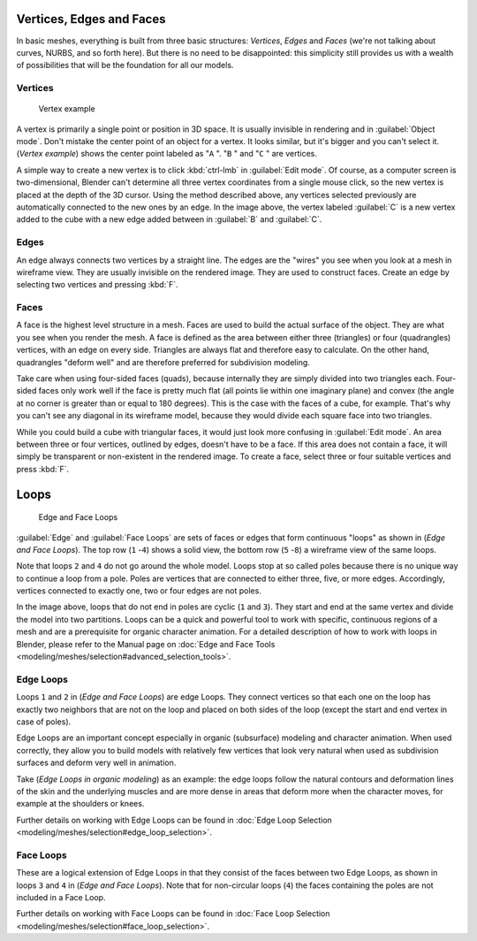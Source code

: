 
Vertices, Edges and Faces
=========================

In basic meshes, everything is built from three basic structures: *Vertices*,
*Edges* and *Faces* (we're not talking about curves, NURBS, and so forth here).
But there is no need to be disappointed: this simplicity still provides us with a wealth of
possibilities that will be the foundation for all our models.


Vertices
--------

.. figure:: /images/25-Manual-Mesh-Structures-CubeExample.jpg

   Vertex example


A vertex is primarily a single point or position in 3D space.
It is usually invisible in rendering and in :guilabel:`Object mode`.
Don't mistake the center point of an object for a vertex. It looks similar,
but it's bigger and you can't select it. (*Vertex example*)
shows the center point labeled as "\ ``A`` ".
"\ ``B`` " and "\ ``C`` " are vertices.

A simple way to create a new vertex is to click :kbd:`ctrl-lmb` in :guilabel:`Edit
mode`.  Of course, as a computer screen is two-dimensional,
Blender can't determine all three vertex coordinates from a single mouse click,
so the new vertex is placed at the depth of the 3D cursor.  Using the method described above,
any vertices selected previously are automatically connected to the new ones by an edge.
In the image above, the vertex labeled :guilabel:`C` is a new vertex added to the cube with a
new edge added between in :guilabel:`B` and :guilabel:`C`.


Edges
-----

An edge always connects two vertices by a straight line.
The edges are the "wires" you see when you look at a mesh in wireframe view.
They are usually invisible on the rendered image. They are used to construct faces.
Create an edge by selecting two vertices and pressing :kbd:`F`.


Faces
-----

A face is the highest level structure in a mesh.
Faces are used to build the actual surface of the object.
They are what you see when you render the mesh.
A face is defined as the area between either three (triangles) or four (quadrangles) vertices,
with an edge on every side.  Triangles are always flat and therefore easy to calculate.
On the other hand,
quadrangles "deform well" and are therefore preferred for subdivision modeling.

Take care when using four-sided faces (quads),
because internally they are simply divided into two triangles each.
Four-sided faces only work well if the face is pretty much flat
(all points lie within one imaginary plane) and convex
(the angle at no corner is greater than or equal to 180 degrees).
This is the case with the faces of a cube, for example.
That's why you can't see any diagonal in its wireframe model,
because they would divide each square face into two triangles.

While you could build a cube with triangular faces,
it would just look more confusing in :guilabel:`Edit mode`.
An area between three or four vertices, outlined by edges, doesn't have to be a face.
If this area does not contain a face,
it will simply be transparent or non-existent in the rendered image. To create a face,
select three or four suitable vertices and press :kbd:`F`.


Loops
=====

.. figure:: /images/25-Manual-mesh-structures-edge-and-face-loops.jpg

   Edge and Face Loops


:guilabel:`Edge` and :guilabel:`Face Loops` are sets of faces or edges that form continuous "loops" as shown in (*Edge and Face Loops*). The top row (``1`` -\ ``4``) shows a solid view, the bottom row (``5`` -\ ``8``) a wireframe view of the same loops.

Note that loops ``2`` and ``4`` do not go around the whole model.
Loops stop at so called poles because there is no unique way to continue a loop from a pole.
Poles are vertices that are connected to either three, five, or more edges. Accordingly,
vertices connected to exactly one, two or four edges are not poles.

In the image above, loops that do not end in poles are cyclic (``1`` and ``3``).  They start and end at the same vertex and divide the model into two partitions.  Loops can be a quick and powerful tool to work with specific, continuous regions of a mesh and are a prerequisite for organic character animation.  For a detailed description of how to work with loops in Blender, please refer to the Manual page on :doc:`Edge and Face Tools <modeling/meshes/selection#advanced_selection_tools>`.


Edge Loops
----------

Loops ``1`` and ``2`` in (*Edge and Face Loops*) are edge Loops. They
connect vertices so that each one on the loop has exactly two neighbors that are not on the
loop and placed on both sides of the loop (except the start and end vertex in case of poles).

Edge Loops are an important concept especially in organic (subsurface)
modeling and character animation. When used correctly, they allow you to build models with
relatively few vertices that look very natural when used as subdivision surfaces and deform
very well in animation.

Take (*Edge Loops in organic modeling*) as an example: the edge loops follow the natural
contours and deformation lines of the skin and the underlying muscles and are more dense in
areas that deform more when the character moves, for example at the shoulders or knees.

Further details on working with Edge Loops can be found in :doc:`Edge Loop Selection <modeling/meshes/selection#edge_loop_selection>`.


Face Loops
----------

These are a logical extension of Edge Loops in that they consist of the faces between two Edge
Loops, as shown in loops ``3`` and ``4`` in (*Edge and Face Loops*).
Note that for non-circular loops (``4``)
the faces containing the poles are not included in a Face Loop.

Further details on working with Face Loops can be found in :doc:`Face Loop Selection <modeling/meshes/selection#face_loop_selection>`.


